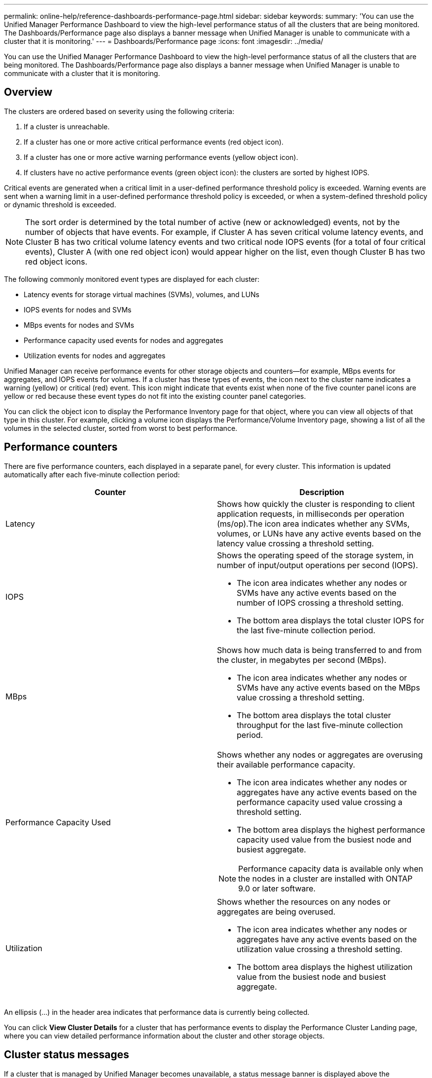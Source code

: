 ---
permalink: online-help/reference-dashboards-performance-page.html
sidebar: sidebar
keywords: 
summary: 'You can use the Unified Manager Performance Dashboard to view the high-level performance status of all the clusters that are being monitored. The Dashboards/Performance page also displays a banner message when Unified Manager is unable to communicate with a cluster that it is monitoring.'
---
= Dashboards/Performance page
:icons: font
:imagesdir: ../media/

[.lead]
You can use the Unified Manager Performance Dashboard to view the high-level performance status of all the clusters that are being monitored. The Dashboards/Performance page also displays a banner message when Unified Manager is unable to communicate with a cluster that it is monitoring.

== Overview

The clusters are ordered based on severity using the following criteria:

. If a cluster is unreachable.
. If a cluster has one or more active critical performance events (red object icon).
. If a cluster has one or more active warning performance events (yellow object icon).
. If clusters have no active performance events (green object icon): the clusters are sorted by highest IOPS.

Critical events are generated when a critical limit in a user-defined performance threshold policy is exceeded. Warning events are sent when a warning limit in a user-defined performance threshold policy is exceeded, or when a system-defined threshold policy or dynamic threshold is exceeded.

[NOTE]
====
The sort order is determined by the total number of active (new or acknowledged) events, not by the number of objects that have events. For example, if Cluster A has seven critical volume latency events, and Cluster B has two critical volume latency events and two critical node IOPS events (for a total of four critical events), Cluster A (with one red object icon) would appear higher on the list, even though Cluster B has two red object icons.
====

The following commonly monitored event types are displayed for each cluster:

* Latency events for storage virtual machines (SVMs), volumes, and LUNs
* IOPS events for nodes and SVMs
* MBps events for nodes and SVMs
* Performance capacity used events for nodes and aggregates
* Utilization events for nodes and aggregates

Unified Manager can receive performance events for other storage objects and counters--for example, MBps events for aggregates, and IOPS events for volumes. If a cluster has these types of events, the icon next to the cluster name indicates a warning (yellow) or critical (red) event. This icon might indicate that events exist when none of the five counter panel icons are yellow or red because these event types do not fit into the existing counter panel categories.

You can click the object icon to display the Performance Inventory page for that object, where you can view all objects of that type in this cluster. For example, clicking a volume icon displays the Performance/Volume Inventory page, showing a list of all the volumes in the selected cluster, sorted from worst to best performance.

== Performance counters

There are five performance counters, each displayed in a separate panel, for every cluster. This information is updated automatically after each five-minute collection period:

[options="header"]
|===
| Counter| Description
a|
Latency
a|
Shows how quickly the cluster is responding to client application requests, in milliseconds per operation (ms/op).The icon area indicates whether any SVMs, volumes, or LUNs have any active events based on the latency value crossing a threshold setting.

a|
IOPS
a|
Shows the operating speed of the storage system, in number of input/output operations per second (IOPS).

* The icon area indicates whether any nodes or SVMs have any active events based on the number of IOPS crossing a threshold setting.
* The bottom area displays the total cluster IOPS for the last five-minute collection period.

a|
MBps
a|
Shows how much data is being transferred to and from the cluster, in megabytes per second (MBps).

* The icon area indicates whether any nodes or SVMs have any active events based on the MBps value crossing a threshold setting.
* The bottom area displays the total cluster throughput for the last five-minute collection period.

a|
Performance Capacity Used
a|
Shows whether any nodes or aggregates are overusing their available performance capacity.

* The icon area indicates whether any nodes or aggregates have any active events based on the performance capacity used value crossing a threshold setting.
* The bottom area displays the highest performance capacity used value from the busiest node and busiest aggregate.

[NOTE]
====
Performance capacity data is available only when the nodes in a cluster are installed with ONTAP 9.0 or later software.
====

a|
Utilization
a|
Shows whether the resources on any nodes or aggregates are being overused.

* The icon area indicates whether any nodes or aggregates have any active events based on the utilization value crossing a threshold setting.
* The bottom area displays the highest utilization value from the busiest node and busiest aggregate.

|===
An ellipsis (...) in the header area indicates that performance data is currently being collected.

You can click *View Cluster Details* for a cluster that has performance events to display the Performance Cluster Landing page, where you can view detailed performance information about the cluster and other storage objects.

== Cluster status messages

If a cluster that is managed by Unified Manager becomes unavailable, a status message banner is displayed above the performance counters. A *Details* button is displayed at the right of the status message banner if the cluster is unreachable. By clicking the *Details* button in the status message, you can navigate to the Cluster Data Sources page, which shows complete information about the issue. On the Cluster Data Sources page, you can find the data that is required to troubleshoot the issue that made the cluster become unavailable.

*Related information*

xref:reference-description-of-event-severity-types.adoc[Description of event severity types]

xref:concept-sources-of-performance-events.adoc[Sources of performance events]

xref:concept-monitoring-cluster-performance-from-the-cluster-landing-page.adoc[Monitoring cluster performance from the Performance Cluster Landing page]

xref:concept-monitoring-performance-using-the-object-performance-inventory-pages.adoc[Monitoring performance using the Performance Inventory pages]

xref:task-displaying-information-about-a-performance-event.adoc[Displaying information about performance events]

xref:concept-managing-performance-using-perf-capacity-and-available-iops-information.adoc[Managing performance using performance capacity and available IOPS information]
